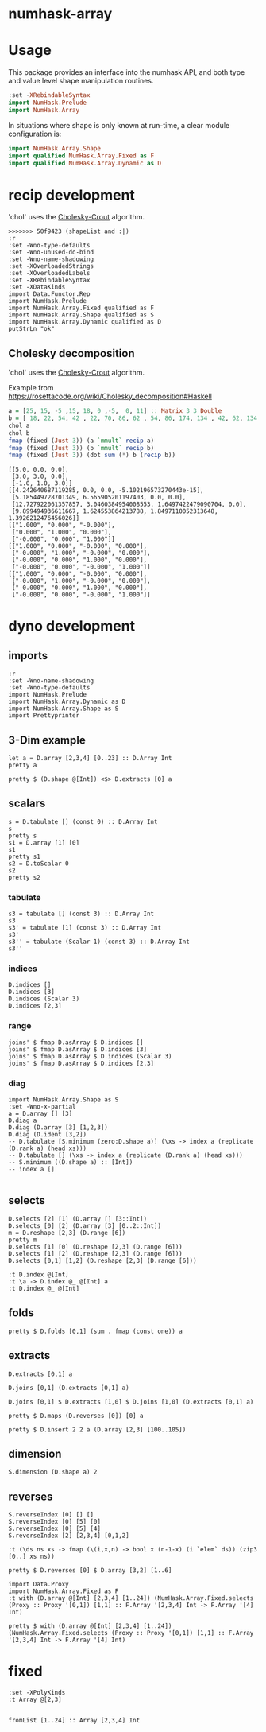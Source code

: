 

* numhask-array

[[https://hackage.haskell.org/package/numhask-array][file:https://img.shields.io/hackage/v/numhask-array.svg]] [[https://github.com/tonyday567/numhask-array/actions?query=workflow%3Ahaskell-ci][file:https://github.com/tonyday567/numhask-array/workflows/haskell-ci/badge.svg]]

* Usage

This package provides an interface into the numhask API, and both type and value level shape manipulation routines.

#+begin_src haskell
:set -XRebindableSyntax
import NumHask.Prelude
import NumHask.Array
#+end_src

In situations where shape is only known at run-time, a clear module configuration is:

#+begin_src haskell
import NumHask.Array.Shape
import qualified NumHask.Array.Fixed as F
import qualified NumHask.Array.Dynamic as D
#+end_src

* recip development

'chol' uses the [[https://en.wikipedia.org/wiki/Cholesky_decomposition#The_Cholesky_algorithm][Cholesky-Crout]] algorithm.

#+begin_src haskell-ng :results output :exports both
>>>>>>> 50f9423 (shapeList and :|)
:r
:set -Wno-type-defaults
:set -Wno-unused-do-bind
:set -Wno-name-shadowing
:set -XOverloadedStrings
:set -XOverloadedLabels
:set -XRebindableSyntax
:set -XDataKinds
import Data.Functor.Rep
import NumHask.Prelude
import NumHask.Array.Fixed qualified as F
import NumHask.Array.Shape qualified as S
import NumHask.Array.Dynamic qualified as D
putStrLn "ok"
#+end_src

** Cholesky decomposition

'chol' uses the [[https://en.wikipedia.org/wiki/Cholesky_decomposition#The_Cholesky_algorithm][Cholesky-Crout]] algorithm.

Example from https://rosettacode.org/wiki/Cholesky_decomposition#Haskell

#+begin_src haskell :results output :exports both
a = [25, 15, -5 ,15, 18, 0 ,-5,  0, 11] :: Matrix 3 3 Double
b = [ 18, 22, 54, 42 , 22, 70, 86, 62 , 54, 86, 174, 134 , 42, 62, 134, 106] :: Matrix 4 4 Double
chol a
chol b
fmap (fixed (Just 3)) (a `mmult` recip a)
fmap (fixed (Just 3)) (b `mmult` recip b)
fmap (fixed (Just 3)) (dot sum (*) b (recip b))
#+end_src

#+RESULTS:
#+begin_example
[[5.0, 0.0, 0.0],
 [3.0, 3.0, 0.0],
 [-1.0, 1.0, 3.0]]
[[4.242640687119285, 0.0, 0.0, -5.102196573270443e-15],
 [5.185449728701349, 6.565905201197403, 0.0, 0.0],
 [12.727922061357857, 3.0460384954008553, 1.6497422479090704, 0.0],
 [9.899494936611667, 1.624553864213788, 1.8497110052313648, 1.3926212476456026]]
[["1.000", "0.000", "-0.000"],
 ["0.000", "1.000", "0.000"],
 ["-0.000", "0.000", "1.000"]]
[["1.000", "0.000", "-0.000", "0.000"],
 ["-0.000", "1.000", "-0.000", "0.000"],
 ["-0.000", "0.000", "1.000", "0.000"],
 ["-0.000", "0.000", "-0.000", "1.000"]]
[["1.000", "0.000", "-0.000", "0.000"],
 ["-0.000", "1.000", "-0.000", "0.000"],
 ["-0.000", "0.000", "1.000", "0.000"],
 ["-0.000", "0.000", "-0.000", "1.000"]]
#+end_example

* dyno development

** imports

#+begin_src haskell-ng :results output
:r
:set -Wno-name-shadowing
:set -Wno-type-defaults
import NumHask.Prelude
import NumHask.Array.Dynamic as D
import NumHask.Array.Shape as S
import Prettyprinter
#+end_src

#+RESULTS:
: [3 of 5] Compiling NumHask.Array.Dynamic ( src/NumHask/Array/Dynamic.hs, interpreted ) [Source file changed]
: [4 of 5] Compiling NumHask.Array.Fixed ( src/NumHask/Array/Fixed.hs, interpreted ) [Source file changed]
: [5 of 5] Compiling NumHask.Array    ( src/NumHask/Array.hs, interpreted ) [NumHask.Array.Fixed changed]
: Ok, five modules loaded.

** 3-Dim example

#+begin_src haskell-ng :results output
let a = D.array [2,3,4] [0..23] :: D.Array Int
pretty a
#+end_src

#+RESULTS:
: [[[0,1,2,3],
:   [4,5,6,7],
:   [8,9,10,11]],
:  [[12,13,14,15],
:   [16,17,18,19],
:   [20,21,22,23]]]

#+begin_src haskell-ng :results output
pretty $ (D.shape @[Int]) <$> D.extracts [0] a
#+end_src

#+RESULTS:
: [[3,4],[3,4]]

** scalars

#+begin_src haskell-ng :results output
s = D.tabulate [] (const 0) :: D.Array Int
s
pretty s
s1 = D.array [1] [0]
s1
pretty s1
s2 = D.toScalar 0
s2
pretty s2
#+end_src

*** tabulate

#+begin_src haskell-ng :results output
s3 = tabulate [] (const 3) :: D.Array Int
s3
s3' = tabulate [1] (const 3) :: D.Array Int
s3'
s3'' = tabulate (Scalar 1) (const 3) :: D.Array Int
s3''
#+end_src

#+RESULTS:
: Array {toShape = [], toVector = [3]}
: Array {toShape = [1], toVector = [3]}
: Array {toShape = [1], toVector = [3]}

*** indices

#+begin_src haskell-ng :results output
D.indices []
D.indices [3]
D.indices (Scalar 3)
D.indices [2,3]
#+end_src

#+RESULTS:
: Array {toShape = [], toVector = [[]]}
: Array {toShape = [3], toVector = [[0],[1],[2]]}
: Array {toShape = [3], toVector = [Scalar 0,Scalar 1,Scalar 2]}
: Array {toShape = [2,3], toVector = [[0,0],[0,1],[0,2],[1,0],[1,1],[1,2]]}

*** range

#+begin_src haskell-ng :results output
joins' $ fmap D.asArray $ D.indices []
joins' $ fmap D.asArray $ D.indices [3]
joins' $ fmap D.asArray $ D.indices (Scalar 3)
joins' $ fmap D.asArray $ D.indices [2,3]
#+end_src

#+RESULTS:
: Array {toShape = [0], toVector = []}
: Array {toShape = [3,1], toVector = [0,1,2]}
: Array {toShape = [3], toVector = [0,1,2]}
: Array {toShape = [2,3,2], toVector = [0,0,0,1,0,2,1,0,1,1,1,2]}

*** diag

#+begin_src haskell-ng :results output
import NumHask.Array.Shape as S
:set -Wno-x-partial
a = D.array [] [3]
D.diag a
D.diag (D.array [3] [1,2,3])
D.diag (D.ident [3,2])
-- D.tabulate [S.minimum (zero:D.shape a)] (\xs -> index a (replicate (D.rank a) (head xs)))
-- D.tabulate [] (\xs -> index a (replicate (D.rank a) (head xs)))
-- S.minimum ((D.shape a) :: [Int])
-- index a []

#+end_src

#+RESULTS:
: Array {toShape = [], toVector = [3]}
: Array {toShape = [3], toVector = [1,2,3]}
: Array {toShape = [2], toVector = [1,1]}

** selects

#+begin_src haskell-ng :results output
D.selects [2] [1] (D.array [] [3::Int])
D.selects [0] [2] (D.array [3] [0..2::Int])
m = D.reshape [2,3] (D.range [6])
pretty m
D.selects [1] [0] (D.reshape [2,3] (D.range [6]))
D.selects [1] [2] (D.reshape [2,3] (D.range [6]))
D.selects [0,1] [1,2] (D.reshape [2,3] (D.range [6]))
#+end_src

#+RESULTS:
: Array {toShape = [], toVector = [3]}
: Array {toShape = [], toVector = [2]}
: [[0,1,2],
:  [3,4,5]]
: Array {toShape = [2], toVector = [0,3]}
: Array {toShape = [2], toVector = [2,5]}
: Array {toShape = [], toVector = [5]}

#+begin_src haskell-ng :results output
:t D.index @[Int]
:t \a -> D.index @_ @[Int] a
:t D.index @_ @[Int]
#+end_src

#+RESULTS:
: D.index @[Int] :: FromVector [Int] Int => D.Array a -> [Int] -> a
: \a -> D.index @_ @[Int] a
:   :: FromVector w Int => D.Array [Int] -> w -> [Int]
: D.index @_ @[Int]
:   :: FromVector w Int => D.Array [Int] -> w -> [Int]

** folds



#+begin_src haskell-ng :results output
pretty $ D.folds [0,1] (sum . fmap (const one)) a
#+end_src

#+RESULTS:
#+begin_example
<interactive>:193:18: error: [GHC-83865]
    • Couldn't match expected type: D.Array Int -> b0
                  with actual type: [a1]
    • In the first argument of ‘D.folds’, namely ‘[0, 1]’
      In the second argument of ‘($)’, namely
        ‘D.folds [0, 1] (sum . fmap (const one)) a’
      In the expression:
        pretty $ D.folds [0, 1] (sum . fmap (const one)) a

<interactive>:193:25: error: [GHC-83865]
    • Couldn't match type ‘(->) (f0 a0)’ with ‘[]’
      Expected: [Int]
        Actual: f0 a0 -> Int
    • Probable cause: ‘(.)’ is applied to too few arguments
      In the second argument of ‘D.folds’, namely
        ‘(sum . fmap (const one))’
      In the second argument of ‘($)’, namely
        ‘D.folds [0, 1] (sum . fmap (const one)) a’
      In the expression:
        pretty $ D.folds [0, 1] (sum . fmap (const one)) a
#+end_example


** extracts

#+begin_src haskell-ng :results output
D.extracts [0,1] a
#+end_src

#+RESULTS:
: Array {toShape = [2,3], toVector = [Array {toShape = [4], toVector = [0,1,2,3]},Array {toShape = [4], toVector = [4,5,6,7]},Array {toShape = [4], toVector = [8,9,10,11]},Array {toShape = [4], toVector = [12,13,14,15]},Array {toShape = [4], toVector = [16,17,18,19]},Array {toShape = [4], toVector = [20,21,22,23]}]}

#+begin_src haskell-ng :results output
D.joins [0,1] (D.extracts [0,1] a)
#+end_src

#+RESULTS:
: Array {toShape = [2,3,4], toVector = [0,1,2,3,4,5,6,7,8,9,10,11,12,13,14,15,16,17,18,19,20,21,22,23]}

#+begin_src haskell-ng :results output
D.joins [0,1] $ D.extracts [1,0] $ D.joins [1,0] (D.extracts [0,1] a)
#+end_src

#+RESULTS:
: Array {toShape = [2,3,4], toVector = [0,1,2,3,4,5,6,7,8,9,10,11,12,13,14,15,16,17,18,19,20,21,22,23]}

#+begin_src haskell-ng :results output
pretty $ D.maps (D.reverses [0]) [0] a
#+end_src

#+RESULTS:
: [[[0,1,2,3],
:   [4,5,6,7],
:   [8,9,10,11]],
:  [[12,13,14,15],
:   [16,17,18,19],
:   [20,21,22,23]]]

#+begin_src haskell-ng :results output
pretty $ D.insert 2 2 a (D.array [2,3] [100..105])
#+end_src

#+RESULTS:
: [[[0,1,100,2,3],
:   [4,5,101,6,7],
:   [8,9,102,10,11]],
:  [[12,13,103,14,15],
:   [16,17,104,18,19],
:   [20,21,105,22,23]]]

** dimension

#+begin_src haskell-ng :results output
S.dimension (D.shape a) 2
#+end_src

#+RESULTS:
: 4

** reverses

#+begin_src haskell-ng :results output
S.reverseIndex [0] [] []
S.reverseIndex [0] [5] [0]
S.reverseIndex [0] [5] [4]
S.reverseIndex [2] [2,3,4] [0,1,2]
#+end_src

#+RESULTS:
: []
: [4]
: [0]
: [0,1,1]

#+begin_src haskell-ng :results output
:t (\ds ns xs -> fmap (\(i,x,n) -> bool x (n-1-x) (i `elem` ds)) (zip3 [0..] xs ns))
#+end_src

#+RESULTS:
: (\ds ns xs -> fmap (\(i,x,n) -> bool x (n-1-x) (i `elem` ds)) (zip3 [0..] xs ns))
:   :: (Subtractive b, Foldable t, Eq a, Num b, Num a, Enum a) =>
:      t a -> [b] -> [b] -> [b]

#+begin_src haskell-ng :results output
pretty $ D.reverses [0] $ D.array [3,2] [1..6]
#+end_src

#+RESULTS:
: [[5,6],
:  [3,4],
:  [1,2]]

#+begin_src haskell-ng :results output
import Data.Proxy
import NumHask.Array.Fixed as F
:t with (D.array @[Int] [2,3,4] [1..24]) (NumHask.Array.Fixed.selects (Proxy :: Proxy '[0,1]) [1,1] :: F.Array '[2,3,4] Int -> F.Array '[4] Int)

pretty $ with (D.array @[Int] [2,3,4] [1..24]) (NumHask.Array.Fixed.selects (Proxy :: Proxy '[0,1]) [1,1] :: F.Array '[2,3,4] Int -> F.Array '[4] Int)
#+end_src

#+RESULTS:
: with (D.array @[Int] [2,3,4] [1..24]) (NumHask.Array.Fixed.selects (Proxy :: Proxy '[0,1]) [1,1] :: F.Array '[2,3,4] Int -> F.Array '[4] Int)
:   :: F.Array '[4] Int
: [17,18,19,20]


* fixed

#+begin_src haskell-ng :results output
:set -XPolyKinds
:t Array @[2,3]

#+end_src

#+RESULTS:
: Array @[2,3] :: Data.Vector.Vector a -> Array [2, 3] a

#+begin_src haskell-ng :results output
fromList [1..24] :: Array [2,3,4] Int
#+end_src

#+RESULTS:
: [[[1, 2, 3, 4],
:   [5, 6, 7, 8],
:   [9, 10, 11, 12]],
:  [[13, 14, 15, 16],
:   [17, 18, 19, 20],
:   [21, 22, 23, 24]]]
